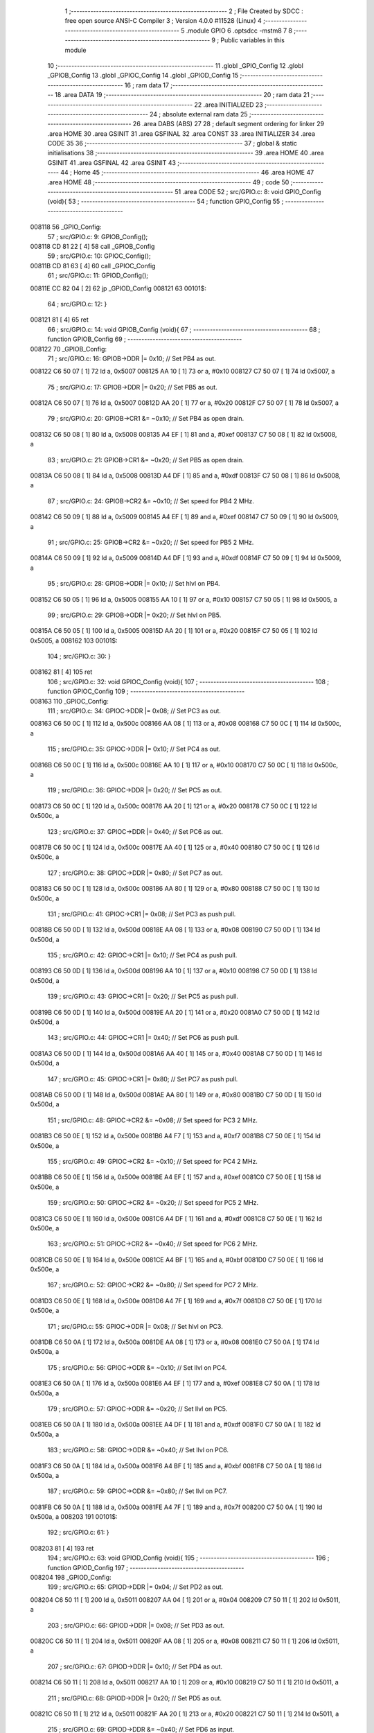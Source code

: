                                       1 ;--------------------------------------------------------
                                      2 ; File Created by SDCC : free open source ANSI-C Compiler
                                      3 ; Version 4.0.0 #11528 (Linux)
                                      4 ;--------------------------------------------------------
                                      5 	.module GPIO
                                      6 	.optsdcc -mstm8
                                      7 	
                                      8 ;--------------------------------------------------------
                                      9 ; Public variables in this module
                                     10 ;--------------------------------------------------------
                                     11 	.globl _GPIO_Config
                                     12 	.globl _GPIOB_Config
                                     13 	.globl _GPIOC_Config
                                     14 	.globl _GPIOD_Config
                                     15 ;--------------------------------------------------------
                                     16 ; ram data
                                     17 ;--------------------------------------------------------
                                     18 	.area DATA
                                     19 ;--------------------------------------------------------
                                     20 ; ram data
                                     21 ;--------------------------------------------------------
                                     22 	.area INITIALIZED
                                     23 ;--------------------------------------------------------
                                     24 ; absolute external ram data
                                     25 ;--------------------------------------------------------
                                     26 	.area DABS (ABS)
                                     27 
                                     28 ; default segment ordering for linker
                                     29 	.area HOME
                                     30 	.area GSINIT
                                     31 	.area GSFINAL
                                     32 	.area CONST
                                     33 	.area INITIALIZER
                                     34 	.area CODE
                                     35 
                                     36 ;--------------------------------------------------------
                                     37 ; global & static initialisations
                                     38 ;--------------------------------------------------------
                                     39 	.area HOME
                                     40 	.area GSINIT
                                     41 	.area GSFINAL
                                     42 	.area GSINIT
                                     43 ;--------------------------------------------------------
                                     44 ; Home
                                     45 ;--------------------------------------------------------
                                     46 	.area HOME
                                     47 	.area HOME
                                     48 ;--------------------------------------------------------
                                     49 ; code
                                     50 ;--------------------------------------------------------
                                     51 	.area CODE
                                     52 ;	src/GPIO.c: 8: void GPIO_Config (void){
                                     53 ;	-----------------------------------------
                                     54 ;	 function GPIO_Config
                                     55 ;	-----------------------------------------
      008118                         56 _GPIO_Config:
                                     57 ;	src/GPIO.c: 9: GPIOB_Config();
      008118 CD 81 22         [ 4]   58 	call	_GPIOB_Config
                                     59 ;	src/GPIO.c: 10: GPIOC_Config();
      00811B CD 81 63         [ 4]   60 	call	_GPIOC_Config
                                     61 ;	src/GPIO.c: 11: GPIOD_Config();
      00811E CC 82 04         [ 2]   62 	jp	_GPIOD_Config
      008121                         63 00101$:
                                     64 ;	src/GPIO.c: 12: }
      008121 81               [ 4]   65 	ret
                                     66 ;	src/GPIO.c: 14: void GPIOB_Config (void){
                                     67 ;	-----------------------------------------
                                     68 ;	 function GPIOB_Config
                                     69 ;	-----------------------------------------
      008122                         70 _GPIOB_Config:
                                     71 ;	src/GPIO.c: 16: GPIOB->DDR |= 0x10;   // Set PB4 as out.
      008122 C6 50 07         [ 1]   72 	ld	a, 0x5007
      008125 AA 10            [ 1]   73 	or	a, #0x10
      008127 C7 50 07         [ 1]   74 	ld	0x5007, a
                                     75 ;	src/GPIO.c: 17: GPIOB->DDR |= 0x20;   // Set PB5 as out.
      00812A C6 50 07         [ 1]   76 	ld	a, 0x5007
      00812D AA 20            [ 1]   77 	or	a, #0x20
      00812F C7 50 07         [ 1]   78 	ld	0x5007, a
                                     79 ;	src/GPIO.c: 20: GPIOB->CR1 &= ~0x10;  // Set PB4 as open drain.
      008132 C6 50 08         [ 1]   80 	ld	a, 0x5008
      008135 A4 EF            [ 1]   81 	and	a, #0xef
      008137 C7 50 08         [ 1]   82 	ld	0x5008, a
                                     83 ;	src/GPIO.c: 21: GPIOB->CR1 &= ~0x20;  // Set PB5 as open drain.
      00813A C6 50 08         [ 1]   84 	ld	a, 0x5008
      00813D A4 DF            [ 1]   85 	and	a, #0xdf
      00813F C7 50 08         [ 1]   86 	ld	0x5008, a
                                     87 ;	src/GPIO.c: 24: GPIOB->CR2 &= ~0x10;  // Set speed for PB4 2 MHz.
      008142 C6 50 09         [ 1]   88 	ld	a, 0x5009
      008145 A4 EF            [ 1]   89 	and	a, #0xef
      008147 C7 50 09         [ 1]   90 	ld	0x5009, a
                                     91 ;	src/GPIO.c: 25: GPIOB->CR2 &= ~0x20;  // Set speed for PB5 2 MHz.
      00814A C6 50 09         [ 1]   92 	ld	a, 0x5009
      00814D A4 DF            [ 1]   93 	and	a, #0xdf
      00814F C7 50 09         [ 1]   94 	ld	0x5009, a
                                     95 ;	src/GPIO.c: 28: GPIOB->ODR |= 0x10;   // Set hlvl on PB4.
      008152 C6 50 05         [ 1]   96 	ld	a, 0x5005
      008155 AA 10            [ 1]   97 	or	a, #0x10
      008157 C7 50 05         [ 1]   98 	ld	0x5005, a
                                     99 ;	src/GPIO.c: 29: GPIOB->ODR |= 0x20;   // Set hlvl on PB5.
      00815A C6 50 05         [ 1]  100 	ld	a, 0x5005
      00815D AA 20            [ 1]  101 	or	a, #0x20
      00815F C7 50 05         [ 1]  102 	ld	0x5005, a
      008162                        103 00101$:
                                    104 ;	src/GPIO.c: 30: }
      008162 81               [ 4]  105 	ret
                                    106 ;	src/GPIO.c: 32: void GPIOC_Config (void){
                                    107 ;	-----------------------------------------
                                    108 ;	 function GPIOC_Config
                                    109 ;	-----------------------------------------
      008163                        110 _GPIOC_Config:
                                    111 ;	src/GPIO.c: 34: GPIOC->DDR |= 0x08;   // Set PC3 as out.
      008163 C6 50 0C         [ 1]  112 	ld	a, 0x500c
      008166 AA 08            [ 1]  113 	or	a, #0x08
      008168 C7 50 0C         [ 1]  114 	ld	0x500c, a
                                    115 ;	src/GPIO.c: 35: GPIOC->DDR |= 0x10;   // Set PC4 as out.
      00816B C6 50 0C         [ 1]  116 	ld	a, 0x500c
      00816E AA 10            [ 1]  117 	or	a, #0x10
      008170 C7 50 0C         [ 1]  118 	ld	0x500c, a
                                    119 ;	src/GPIO.c: 36: GPIOC->DDR |= 0x20;   // Set PC5 as out.
      008173 C6 50 0C         [ 1]  120 	ld	a, 0x500c
      008176 AA 20            [ 1]  121 	or	a, #0x20
      008178 C7 50 0C         [ 1]  122 	ld	0x500c, a
                                    123 ;	src/GPIO.c: 37: GPIOC->DDR |= 0x40;   // Set PC6 as out.
      00817B C6 50 0C         [ 1]  124 	ld	a, 0x500c
      00817E AA 40            [ 1]  125 	or	a, #0x40
      008180 C7 50 0C         [ 1]  126 	ld	0x500c, a
                                    127 ;	src/GPIO.c: 38: GPIOC->DDR |= 0x80;   // Set PC7 as out.
      008183 C6 50 0C         [ 1]  128 	ld	a, 0x500c
      008186 AA 80            [ 1]  129 	or	a, #0x80
      008188 C7 50 0C         [ 1]  130 	ld	0x500c, a
                                    131 ;	src/GPIO.c: 41: GPIOC->CR1 |= 0x08;   // Set PC3 as push pull.
      00818B C6 50 0D         [ 1]  132 	ld	a, 0x500d
      00818E AA 08            [ 1]  133 	or	a, #0x08
      008190 C7 50 0D         [ 1]  134 	ld	0x500d, a
                                    135 ;	src/GPIO.c: 42: GPIOC->CR1 |= 0x10;   // Set PC4 as push pull.
      008193 C6 50 0D         [ 1]  136 	ld	a, 0x500d
      008196 AA 10            [ 1]  137 	or	a, #0x10
      008198 C7 50 0D         [ 1]  138 	ld	0x500d, a
                                    139 ;	src/GPIO.c: 43: GPIOC->CR1 |= 0x20;   // Set PC5 as push pull.
      00819B C6 50 0D         [ 1]  140 	ld	a, 0x500d
      00819E AA 20            [ 1]  141 	or	a, #0x20
      0081A0 C7 50 0D         [ 1]  142 	ld	0x500d, a
                                    143 ;	src/GPIO.c: 44: GPIOC->CR1 |= 0x40;   // Set PC6 as push pull.
      0081A3 C6 50 0D         [ 1]  144 	ld	a, 0x500d
      0081A6 AA 40            [ 1]  145 	or	a, #0x40
      0081A8 C7 50 0D         [ 1]  146 	ld	0x500d, a
                                    147 ;	src/GPIO.c: 45: GPIOC->CR1 |= 0x80;   // Set PC7 as push pull.
      0081AB C6 50 0D         [ 1]  148 	ld	a, 0x500d
      0081AE AA 80            [ 1]  149 	or	a, #0x80
      0081B0 C7 50 0D         [ 1]  150 	ld	0x500d, a
                                    151 ;	src/GPIO.c: 48: GPIOC->CR2 &= ~0x08;  // Set speed for PC3 2 MHz.
      0081B3 C6 50 0E         [ 1]  152 	ld	a, 0x500e
      0081B6 A4 F7            [ 1]  153 	and	a, #0xf7
      0081B8 C7 50 0E         [ 1]  154 	ld	0x500e, a
                                    155 ;	src/GPIO.c: 49: GPIOC->CR2 &= ~0x10;  // Set speed for PC4 2 MHz.
      0081BB C6 50 0E         [ 1]  156 	ld	a, 0x500e
      0081BE A4 EF            [ 1]  157 	and	a, #0xef
      0081C0 C7 50 0E         [ 1]  158 	ld	0x500e, a
                                    159 ;	src/GPIO.c: 50: GPIOC->CR2 &= ~0x20;  // Set speed for PC5 2 MHz.
      0081C3 C6 50 0E         [ 1]  160 	ld	a, 0x500e
      0081C6 A4 DF            [ 1]  161 	and	a, #0xdf
      0081C8 C7 50 0E         [ 1]  162 	ld	0x500e, a
                                    163 ;	src/GPIO.c: 51: GPIOC->CR2 &= ~0x40;  // Set speed for PC6 2 MHz.
      0081CB C6 50 0E         [ 1]  164 	ld	a, 0x500e
      0081CE A4 BF            [ 1]  165 	and	a, #0xbf
      0081D0 C7 50 0E         [ 1]  166 	ld	0x500e, a
                                    167 ;	src/GPIO.c: 52: GPIOC->CR2 &= ~0x80;  // Set speed for PC7 2 MHz.
      0081D3 C6 50 0E         [ 1]  168 	ld	a, 0x500e
      0081D6 A4 7F            [ 1]  169 	and	a, #0x7f
      0081D8 C7 50 0E         [ 1]  170 	ld	0x500e, a
                                    171 ;	src/GPIO.c: 55: GPIOC->ODR |= 0x08;   // Set hlvl on PC3.
      0081DB C6 50 0A         [ 1]  172 	ld	a, 0x500a
      0081DE AA 08            [ 1]  173 	or	a, #0x08
      0081E0 C7 50 0A         [ 1]  174 	ld	0x500a, a
                                    175 ;	src/GPIO.c: 56: GPIOC->ODR &= ~0x10;  // Set llvl on PC4.
      0081E3 C6 50 0A         [ 1]  176 	ld	a, 0x500a
      0081E6 A4 EF            [ 1]  177 	and	a, #0xef
      0081E8 C7 50 0A         [ 1]  178 	ld	0x500a, a
                                    179 ;	src/GPIO.c: 57: GPIOC->ODR &= ~0x20;  // Set llvl on PC5.
      0081EB C6 50 0A         [ 1]  180 	ld	a, 0x500a
      0081EE A4 DF            [ 1]  181 	and	a, #0xdf
      0081F0 C7 50 0A         [ 1]  182 	ld	0x500a, a
                                    183 ;	src/GPIO.c: 58: GPIOC->ODR &= ~0x40;  // Set llvl on PC6.
      0081F3 C6 50 0A         [ 1]  184 	ld	a, 0x500a
      0081F6 A4 BF            [ 1]  185 	and	a, #0xbf
      0081F8 C7 50 0A         [ 1]  186 	ld	0x500a, a
                                    187 ;	src/GPIO.c: 59: GPIOC->ODR &= ~0x80;  // Set llvl on PC7.
      0081FB C6 50 0A         [ 1]  188 	ld	a, 0x500a
      0081FE A4 7F            [ 1]  189 	and	a, #0x7f
      008200 C7 50 0A         [ 1]  190 	ld	0x500a, a
      008203                        191 00101$:
                                    192 ;	src/GPIO.c: 61: }
      008203 81               [ 4]  193 	ret
                                    194 ;	src/GPIO.c: 63: void GPIOD_Config (void){
                                    195 ;	-----------------------------------------
                                    196 ;	 function GPIOD_Config
                                    197 ;	-----------------------------------------
      008204                        198 _GPIOD_Config:
                                    199 ;	src/GPIO.c: 65: GPIOD->DDR |= 0x04;   // Set PD2 as out.
      008204 C6 50 11         [ 1]  200 	ld	a, 0x5011
      008207 AA 04            [ 1]  201 	or	a, #0x04
      008209 C7 50 11         [ 1]  202 	ld	0x5011, a
                                    203 ;	src/GPIO.c: 66: GPIOD->DDR |= 0x08;   // Set PD3 as out.
      00820C C6 50 11         [ 1]  204 	ld	a, 0x5011
      00820F AA 08            [ 1]  205 	or	a, #0x08
      008211 C7 50 11         [ 1]  206 	ld	0x5011, a
                                    207 ;	src/GPIO.c: 67: GPIOD->DDR |= 0x10;   // Set PD4 as out.
      008214 C6 50 11         [ 1]  208 	ld	a, 0x5011
      008217 AA 10            [ 1]  209 	or	a, #0x10
      008219 C7 50 11         [ 1]  210 	ld	0x5011, a
                                    211 ;	src/GPIO.c: 68: GPIOD->DDR |= 0x20;   // Set PD5 as out.
      00821C C6 50 11         [ 1]  212 	ld	a, 0x5011
      00821F AA 20            [ 1]  213 	or	a, #0x20
      008221 C7 50 11         [ 1]  214 	ld	0x5011, a
                                    215 ;	src/GPIO.c: 69: GPIOD->DDR &= ~0x40;   // Set PD6 as input.
      008224 C6 50 11         [ 1]  216 	ld	a, 0x5011
      008227 A4 BF            [ 1]  217 	and	a, #0xbf
      008229 C7 50 11         [ 1]  218 	ld	0x5011, a
                                    219 ;	src/GPIO.c: 72: GPIOD->CR1 |= 0x04;   // Set PD2 as push pull.
      00822C C6 50 12         [ 1]  220 	ld	a, 0x5012
      00822F AA 04            [ 1]  221 	or	a, #0x04
      008231 C7 50 12         [ 1]  222 	ld	0x5012, a
                                    223 ;	src/GPIO.c: 73: GPIOD->CR1 |= 0x08;   // Set PD3 as push pull.
      008234 C6 50 12         [ 1]  224 	ld	a, 0x5012
      008237 AA 08            [ 1]  225 	or	a, #0x08
      008239 C7 50 12         [ 1]  226 	ld	0x5012, a
                                    227 ;	src/GPIO.c: 74: GPIOD->CR1 |= 0x10;   // Set PD4 as push pull.
      00823C C6 50 12         [ 1]  228 	ld	a, 0x5012
      00823F AA 10            [ 1]  229 	or	a, #0x10
      008241 C7 50 12         [ 1]  230 	ld	0x5012, a
                                    231 ;	src/GPIO.c: 75: GPIOD->CR1 |= 0x20;   // Set PD5 as push pull.
      008244 C6 50 12         [ 1]  232 	ld	a, 0x5012
      008247 AA 20            [ 1]  233 	or	a, #0x20
      008249 C7 50 12         [ 1]  234 	ld	0x5012, a
                                    235 ;	src/GPIO.c: 76: GPIOD->CR1 &= ~0x40;   // Set PD6 as floating input.
      00824C C6 50 12         [ 1]  236 	ld	a, 0x5012
      00824F A4 BF            [ 1]  237 	and	a, #0xbf
      008251 C7 50 12         [ 1]  238 	ld	0x5012, a
                                    239 ;	src/GPIO.c: 79: GPIOD->CR2 &= ~0x04;   // Set speed for PD2 2 MHz.
      008254 C6 50 13         [ 1]  240 	ld	a, 0x5013
      008257 A4 FB            [ 1]  241 	and	a, #0xfb
      008259 C7 50 13         [ 1]  242 	ld	0x5013, a
                                    243 ;	src/GPIO.c: 80: GPIOD->CR2 &= ~0x08;   // Set speed for PD3 2 MHz.
      00825C C6 50 13         [ 1]  244 	ld	a, 0x5013
      00825F A4 F7            [ 1]  245 	and	a, #0xf7
      008261 C7 50 13         [ 1]  246 	ld	0x5013, a
                                    247 ;	src/GPIO.c: 81: GPIOD->CR2 &= ~0x10;   // Set speed for PD4 2 MHz.
      008264 C6 50 13         [ 1]  248 	ld	a, 0x5013
      008267 A4 EF            [ 1]  249 	and	a, #0xef
      008269 C7 50 13         [ 1]  250 	ld	0x5013, a
                                    251 ;	src/GPIO.c: 82: GPIOD->CR2 &= ~0x20;   // Set speed for PD5 2 MHz.
      00826C C6 50 13         [ 1]  252 	ld	a, 0x5013
      00826F A4 DF            [ 1]  253 	and	a, #0xdf
      008271 C7 50 13         [ 1]  254 	ld	0x5013, a
                                    255 ;	src/GPIO.c: 83: GPIOD->CR2 &= ~0x40;   // External interrupt disable for PD6.
      008274 C6 50 13         [ 1]  256 	ld	a, 0x5013
      008277 A4 BF            [ 1]  257 	and	a, #0xbf
      008279 C7 50 13         [ 1]  258 	ld	0x5013, a
                                    259 ;	src/GPIO.c: 86: GPIOD->ODR &= ~0x04;   // Set llvl on PD2.
      00827C C6 50 0F         [ 1]  260 	ld	a, 0x500f
      00827F A4 FB            [ 1]  261 	and	a, #0xfb
      008281 C7 50 0F         [ 1]  262 	ld	0x500f, a
                                    263 ;	src/GPIO.c: 87: GPIOD->ODR &= ~0x08;   // Set llvl on PD3.
      008284 C6 50 0F         [ 1]  264 	ld	a, 0x500f
      008287 A4 F7            [ 1]  265 	and	a, #0xf7
      008289 C7 50 0F         [ 1]  266 	ld	0x500f, a
                                    267 ;	src/GPIO.c: 88: GPIOD->ODR &= ~0x10;   // Set llvl on PD4.
      00828C C6 50 0F         [ 1]  268 	ld	a, 0x500f
      00828F A4 EF            [ 1]  269 	and	a, #0xef
      008291 C7 50 0F         [ 1]  270 	ld	0x500f, a
                                    271 ;	src/GPIO.c: 89: GPIOD->ODR &= ~0x20;   // Set llvl on PD5.
      008294 C6 50 0F         [ 1]  272 	ld	a, 0x500f
      008297 A4 DF            [ 1]  273 	and	a, #0xdf
      008299 C7 50 0F         [ 1]  274 	ld	0x500f, a
      00829C                        275 00101$:
                                    276 ;	src/GPIO.c: 90: }
      00829C 81               [ 4]  277 	ret
                                    278 	.area CODE
                                    279 	.area CONST
                                    280 	.area INITIALIZER
                                    281 	.area CABS (ABS)
